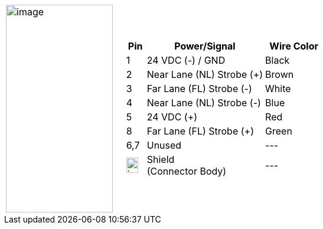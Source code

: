 
[table.withborders,cols="1,2a",width="70%",frame=none,grid=none]
|===
| image:ROOT:image$/IZA800G/image24.png[image,width=181,height=352]
|[table.withborders,width="100%",cols="10%,60%,30%",options="header",]
!===
!Pin !Power/Signal !Wire Color
!1 !24 VDC (-) / GND !Black
!2 !Near Lane (NL) Strobe ({plus}) !Brown
!3 !Far Lane (FL) Strobe (-) .^!White
!4 !Near Lane (NL) Strobe (-) !Blue
!5 !24 VDC ({plus}) !Red
//!6 !RS485 (A) !Orange
//!7 !RS485 (B) !Yellow
!8 !Far Lane (FL) Strobe ({plus}) !Green
!6,7 !Unused   !---
!image:ROOT:GroundSymbol.png[image,width=20,height=26]  !Shield +
(Connector Body) !---
!===
|===
